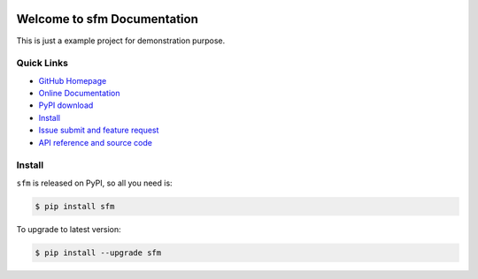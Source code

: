 .. image:: https://travis-ci.org/MacHu-GWU/sfm-project.svg?branch=master

.. image:: https://img.shields.io/pypi/v/sfm.svg

.. image:: https://img.shields.io/pypi/l/sfm.svg

.. image:: https://img.shields.io/pypi/pyversions/sfm.svg


Welcome to sfm Documentation
===============================================================================
This is just a example project for demonstration purpose.


**Quick Links**
-------------------------------------------------------------------------------
- `GitHub Homepage <https://github.com/MacHu-GWU/sfm-project>`_
- `Online Documentation <http://pythonhosted.org/sfm>`_
- `PyPI download <https://pypi.python.org/pypi/sfm>`_
- `Install <install_>`_
- `Issue submit and feature request <https://github.com/MacHu-GWU/sfm-project/issues>`_
- `API reference and source code <http://pythonhosted.org/sfm/py-modindex.html>`_


.. _install:

Install
-------------------------------------------------------------------------------

``sfm`` is released on PyPI, so all you need is:

.. code-block:: console

	$ pip install sfm

To upgrade to latest version:

.. code-block:: console

	$ pip install --upgrade sfm